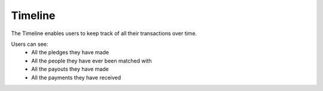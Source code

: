 ********
Timeline
********

The Timeline enables users to keep track of all their transactions over time.

Users can see: 
    - All the pledges they have made
    - All the people they have ever been matched with
    - All the payouts they have made
    - All the payments they have received  